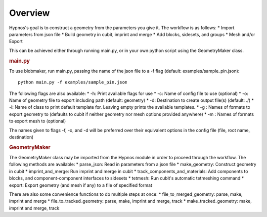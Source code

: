 Overview
========

Hypnos's goal is to construct a geometry from the parameters you give it. The workflow is as follows:
* Import parameters from json file
* Build geometry in cubit, imprint and merge
* Add blocks, sidesets, and groups
* Mesh and/or Export

This can be achieved either through running main.py, or in your own python script using the GeometryMaker class.

.. rubric:: main.py

To use blobmaker, run main.py, passing the name of the json file to a -f flag (default: examples/sample_pin.json)::
    
    python main.py -f examples/sample_pin.json

The following flags are also available:
* -h: Print available flags for use
* -c: Name of config file to use (optional)
* -o: Name of geometry file to export including path (default: geometry)
* -d: Destination to create output file(s) (default: ./)
* -i: Name of class to print default template for. Leaving empty prints the available templates.
* -g : Names of formats to export geometry to (defaults to cubit if neither geometry nor mesh options provided anywhere)
* -m : Names of formats to export mesh to (optional)

The names given to flags -f, -o, and -d will be preferred over their equivalent options in the config file (file, root name, destination)

.. rubric:: GeometryMaker

The GeometryMaker class may be imported from the Hypnos module in order to proceed through the workflow. The following methods are available:
* parse_json: Read in parameters from a json file
* make_geometry: Construct geometry in cubit
* imprint_and_merge: Run imprint and merge in cubit
* track_components_and_materials: Add components to blocks, and component-component interfaces to sidesets
* tetmesh: Run cubit's automatic tetmeshing command
* export: Export geometry (and mesh if any) to a file of specified format

There are also some convenience functions to do multiple steps at once:
* file_to_merged_geometry: parse, make, imprint and merge
* file_to_tracked_geometry: parse, make, imprint and merge, track
* make_tracked_geometry: make, imprint and merge, track